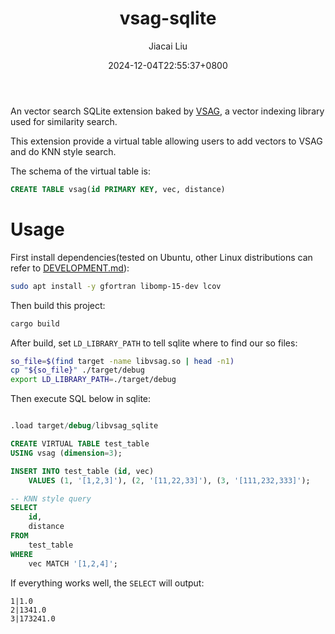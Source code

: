 #+TITLE: vsag-sqlite
#+DATE: 2024-12-04T22:55:37+0800
#+LASTMOD: 2024-12-16T15:45:43+0800
#+AUTHOR: Jiacai Liu

[[https://github.com/jiacai2050/vsag-sqlite/actions/workflows/CI.yml][https://github.com/jiacai2050/vsag-sqlite/actions/workflows/CI.yml/badge.svg]]

An vector search SQLite extension baked by [[https://github.com/antgroup/vsag][VSAG]], a vector indexing library used for similarity search.

This extension provide a virtual table allowing users to add vectors to VSAG and do KNN style search.

The schema of the virtual table is:
#+begin_src sql
CREATE TABLE vsag(id PRIMARY KEY, vec, distance)
#+end_src
* Usage
First install dependencies(tested on Ubuntu, other Linux distributions can refer to [[https://github.com/antgroup/vsag/blob/main/DEVELOPMENT.md][DEVELOPMENT.md]]):
#+begin_src bash
sudo apt install -y gfortran libomp-15-dev lcov
#+end_src

Then build this project:
#+begin_src bash
cargo build
#+end_src

After build, set =LD_LIBRARY_PATH= to tell sqlite where to find our so files:
#+begin_src bash
so_file=$(find target -name libvsag.so | head -n1)
cp "${so_file}" ./target/debug
export LD_LIBRARY_PATH=./target/debug
#+end_src

Then execute SQL below in sqlite:
#+begin_src bash :results verbatim :exports results :wrap src sql
cat test.sql
#+end_src

#+RESULTS:
#+begin_src sql

.load target/debug/libvsag_sqlite

CREATE VIRTUAL TABLE test_table
USING vsag (dimension=3);

INSERT INTO test_table (id, vec)
    VALUES (1, '[1,2,3]'), (2, '[11,22,33]'), (3, '[111,232,333]');

-- KNN style query
SELECT
    id,
    distance
FROM
    test_table
WHERE
    vec MATCH '[1,2,4]';
#+end_src

If everything works well, the =SELECT= will output:
#+begin_src
1|1.0
2|1341.0
3|173241.0
#+end_src
